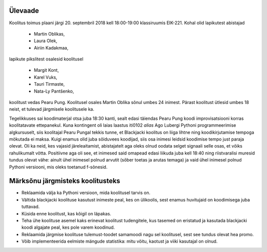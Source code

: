 Ülevaade
--------

Koolitus toimus plaani järgi 20. septembril 2018 kell 18:00-19:00 klassiruumis EIK-221. Kohal olid lapikutest abistajad

 + Martin Oblikas,
 + Laura Olek,
 + Airiin Kadakmaa,

lapikute pikslitest osalesid koolitusel

 + Margit Kont,
 + Karel Vuks,
 + Tauri Tirmaste,
 + Nata-Ly Pantšenko,

koolitust vedas Pearu Pung. Koolitusel osales Martin Oblika sõnul umbes 24 inimest. Pärast koolitust ütlesid umbes 18 neist, et tulevad järgmisele koolitusele ka.



Tegelikkuses sai koodimaterjal otsa juba 18:30 kanti, sealt edasi täiendas Pearu Pung koodi improvisatsiooni korras koolitatavate ettepanekul. Kuna kontingent oli laias laastus iti0102 *alias* Ago Lubergi Pythoni programmeerimise algkursuselt, siis koolitajal Pearu Pungal tekkis tunne, et Blackjacki koolitus on liiga lihtne ning koodikirjutamise tempoga mökutada ei maksa. Kuigi enamus olid juba sõiduvees koodijad, siis osa inimesi leidsid koodimise tempo just paraja olevat. Oli ka neid, kes vajasid järeleaitamist, abistajatelt aga oleks olnud oodata selget signaali selle osas, et võiks rahulikumalt võtta. Positiivne aga oli see, et inimesed said omapead edasi liikuda juba kell 18:40 ning riistvaralisi muresid tundus olevat vähe: ainult ühel inimesel polnud arvutit (sõber toetas ja arutas temaga) ja vaid ühel inimesel polnud Pythoni versiooni, mis oleks toetanud f-sõnesid.

Märksõnu järgmisteks koolitusteks
---------------------------------

- Reklaamida välja ka Pythoni versioon, mida koolitusel tarvis on.
- Vältida blackjacki koolituse kasutust inimeste peal, kes on ülikoolis, sest enamus huvitujaid on koodimisega juba tuttavad.
- Küsida enne koolitust, kas kõigil on läpakas.
- Teha ühe koolituse asemel kaks erinevat koolitust tudengitele, kus tasemed on eristatud ja kasutada blackjacki koodi algajate peal, kes pole varem koodinud.
- Reklaamida järgmise koolituse tulemust-toodet samamoodi nagu sel koolitusel, sest see tundus olevat hea promo.
- Võib implementeerida eelmiste mängude statistika: mitu võitu, kaotust ja viiki kasutajal on olnud.
